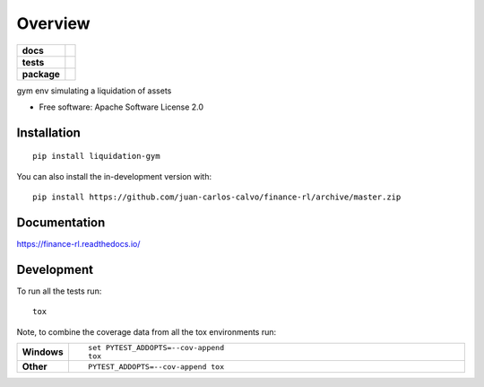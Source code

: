 ========
Overview
========

.. start-badges

.. list-table::
    :stub-columns: 1

    * - docs
      - |docs|
    * - tests
      - | |travis| |appveyor| |requires|
        | |codecov|
    * - package
      - | |version| |wheel| |supported-versions| |supported-implementations|
        | |commits-since|
.. |docs| image:: https://readthedocs.org/projects/finance-rl/badge/?style=flat
    :target: https://readthedocs.org/projects/finance-rl
    :alt: Documentation Status

.. |travis| image:: https://api.travis-ci.com/juan-carlos-calvo/finance-rl.svg?branch=master
    :alt: Travis-CI Build Status
    :target: https://travis-ci.com/github/juan-carlos-calvo/finance-rl

.. |appveyor| image:: https://ci.appveyor.com/api/projects/status/github/juan-carlos-calvo/finance-rl?branch=master&svg=true
    :alt: AppVeyor Build Status
    :target: https://ci.appveyor.com/project/juan-carlos-calvo/finance-rl

.. |requires| image:: https://requires.io/github/juan-carlos-calvo/finance-rl/requirements.svg?branch=master
    :alt: Requirements Status
    :target: https://requires.io/github/juan-carlos-calvo/finance-rl/requirements/?branch=master

.. |codecov| image:: https://codecov.io/gh/juan-carlos-calvo/finance-rl/branch/master/graphs/badge.svg?branch=master
    :alt: Coverage Status
    :target: https://codecov.io/github/juan-carlos-calvo/finance-rl

.. |version| image:: https://img.shields.io/pypi/v/liquidation-gym.svg
    :alt: PyPI Package latest release
    :target: https://pypi.org/project/liquidation-gym

.. |wheel| image:: https://img.shields.io/pypi/wheel/liquidation-gym.svg
    :alt: PyPI Wheel
    :target: https://pypi.org/project/liquidation-gym

.. |supported-versions| image:: https://img.shields.io/pypi/pyversions/liquidation-gym.svg
    :alt: Supported versions
    :target: https://pypi.org/project/liquidation-gym

.. |supported-implementations| image:: https://img.shields.io/pypi/implementation/liquidation-gym.svg
    :alt: Supported implementations
    :target: https://pypi.org/project/liquidation-gym

.. |commits-since| image:: https://img.shields.io/github/commits-since/juan-carlos-calvo/finance-rl/v0.0.0.svg
    :alt: Commits since latest release
    :target: https://github.com/juan-carlos-calvo/finance-rl/compare/v0.0.0...master



.. end-badges

gym env simulating a liquidation of assets

* Free software: Apache Software License 2.0

Installation
============

::

    pip install liquidation-gym

You can also install the in-development version with::

    pip install https://github.com/juan-carlos-calvo/finance-rl/archive/master.zip


Documentation
=============


https://finance-rl.readthedocs.io/


Development
===========

To run all the tests run::

    tox

Note, to combine the coverage data from all the tox environments run:

.. list-table::
    :widths: 10 90
    :stub-columns: 1

    - - Windows
      - ::

            set PYTEST_ADDOPTS=--cov-append
            tox

    - - Other
      - ::

            PYTEST_ADDOPTS=--cov-append tox
